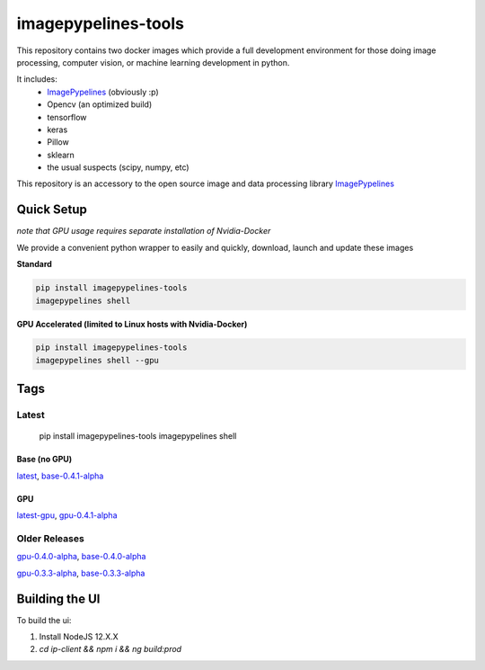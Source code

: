 ======================
imagepypelines-tools
======================

.. _ImagePypelines: `https://www.imagepypelines.org`

This repository contains two docker images which provide a full development
environment for those doing image processing, computer vision, or machine
learning development in python.

It includes:
    - ImagePypelines_ (obviously :p)
    - Opencv (an optimized build)
    - tensorflow
    - keras
    - Pillow
    - sklearn
    - the usual suspects (scipy, numpy, etc)


This repository is an accessory to the open source image and data processing
library  ImagePypelines_

Quick Setup
=============
*note that GPU usage requires separate installation of Nvidia-Docker*

We provide a convenient python wrapper to easily and quickly, download, launch
and update these images

**Standard**

.. code-block:: console

    pip install imagepypelines-tools
    imagepypelines shell

**GPU Accelerated (limited to Linux hosts with Nvidia-Docker)**

.. code-block:: console

    pip install imagepypelines-tools
    imagepypelines shell --gpu

Tags
=============

Latest
-------
    pip install imagepypelines-tools
    imagepypelines shell

Base (no GPU)
^^^^^^^^^^^^^
`latest`_, `base-0.4.1-alpha`_

GPU
^^^^^^^^^^^^
`latest-gpu`_, `gpu-0.4.1-alpha`_

Older Releases
--------------
`gpu-0.4.0-alpha`_, `base-0.4.0-alpha`_

`gpu-0.3.3-alpha`_, `base-0.3.3-alpha`_



.. Links to dockerfiles
.. _latest: `https://github.com/jmaggio14/imagepypelines-tools/blob/3c6dcd7178afa4d4ef3e5c8d497dc58815689374/imagepypelines_tools/dockerfiles/imagepypelines-base.Dockerfile`
.. _latest-gpu: `https://github.com/jmaggio14/imagepypelines-tools/blob/3c6dcd7178afa4d4ef3e5c8d497dc58815689374/imagepypelines_tools/dockerfiles/imagepypelines-gpu.Dockerfile`

.. 0.4.1
.. _base-0.4.1-alpha: `https://github.com/jmaggio14/imagepypelines-tools/blob/3c6dcd7178afa4d4ef3e5c8d497dc58815689374/imagepypelines_tools/dockerfiles/imagepypelines-base.Dockerfile`
.. _gpu-0.4.1-alpha: `https://github.com/jmaggio14/imagepypelines-tools/blob/3c6dcd7178afa4d4ef3e5c8d497dc58815689374/imagepypelines_tools/dockerfiles/imagepypelines-gpu.Dockerfile`

.. 0.4.0
.. _base-0.4.0-alpha: `https://github.com/jmaggio14/imagepypelines-tools/blob/5a351d31a39b1d0af294ea5d968d9385e1ac23ce/imagepypelines_tools/dockerfiles/imagepypelines-base.Dockerfile`
.. _gpu-0.4.0-alpha: `https://github.com/jmaggio14/imagepypelines-tools/blob/5a351d31a39b1d0af294ea5d968d9385e1ac23ce/imagepypelines_tools/dockerfiles/imagepypelines-gpu.Dockerfile`

.. 0.3.3
.. _base-0.3.3-alpha: `https://github.com/jmaggio14/imagepypelines-tools/blob/90b028647411e443d7c1b31b8a829e648826dec4/dockerfiles/imagepypelines-base.Dockerfile`
.. _gpu-0.3.3-alpha: ``https://github.com/jmaggio14/imagepypelines-tools/blob/90b028647411e443d7c1b31b8a829e648826dec4/dockerfiles/imagepypelines-gpu.Dockerfile``
    pip install imagepypelines-tools
    imagepypelines shell --gpu


Building the UI
=============

To build the ui:

1. Install NodeJS 12.X.X
2. `cd ip-client && npm i && ng build:prod`